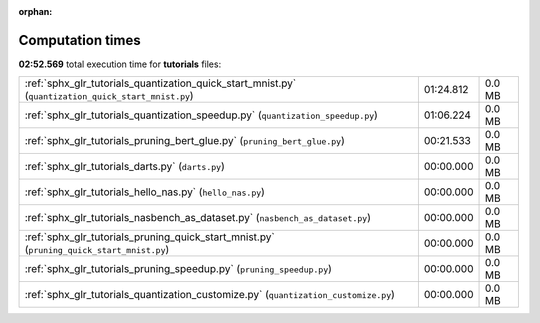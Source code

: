 
:orphan:

.. _sphx_glr_tutorials_sg_execution_times:

Computation times
=================
**02:52.569** total execution time for **tutorials** files:

+-----------------------------------------------------------------------------------------------------+-----------+--------+
| :ref:`sphx_glr_tutorials_quantization_quick_start_mnist.py` (``quantization_quick_start_mnist.py``) | 01:24.812 | 0.0 MB |
+-----------------------------------------------------------------------------------------------------+-----------+--------+
| :ref:`sphx_glr_tutorials_quantization_speedup.py` (``quantization_speedup.py``)                     | 01:06.224 | 0.0 MB |
+-----------------------------------------------------------------------------------------------------+-----------+--------+
| :ref:`sphx_glr_tutorials_pruning_bert_glue.py` (``pruning_bert_glue.py``)                           | 00:21.533 | 0.0 MB |
+-----------------------------------------------------------------------------------------------------+-----------+--------+
| :ref:`sphx_glr_tutorials_darts.py` (``darts.py``)                                                   | 00:00.000 | 0.0 MB |
+-----------------------------------------------------------------------------------------------------+-----------+--------+
| :ref:`sphx_glr_tutorials_hello_nas.py` (``hello_nas.py``)                                           | 00:00.000 | 0.0 MB |
+-----------------------------------------------------------------------------------------------------+-----------+--------+
| :ref:`sphx_glr_tutorials_nasbench_as_dataset.py` (``nasbench_as_dataset.py``)                       | 00:00.000 | 0.0 MB |
+-----------------------------------------------------------------------------------------------------+-----------+--------+
| :ref:`sphx_glr_tutorials_pruning_quick_start_mnist.py` (``pruning_quick_start_mnist.py``)           | 00:00.000 | 0.0 MB |
+-----------------------------------------------------------------------------------------------------+-----------+--------+
| :ref:`sphx_glr_tutorials_pruning_speedup.py` (``pruning_speedup.py``)                               | 00:00.000 | 0.0 MB |
+-----------------------------------------------------------------------------------------------------+-----------+--------+
| :ref:`sphx_glr_tutorials_quantization_customize.py` (``quantization_customize.py``)                 | 00:00.000 | 0.0 MB |
+-----------------------------------------------------------------------------------------------------+-----------+--------+
